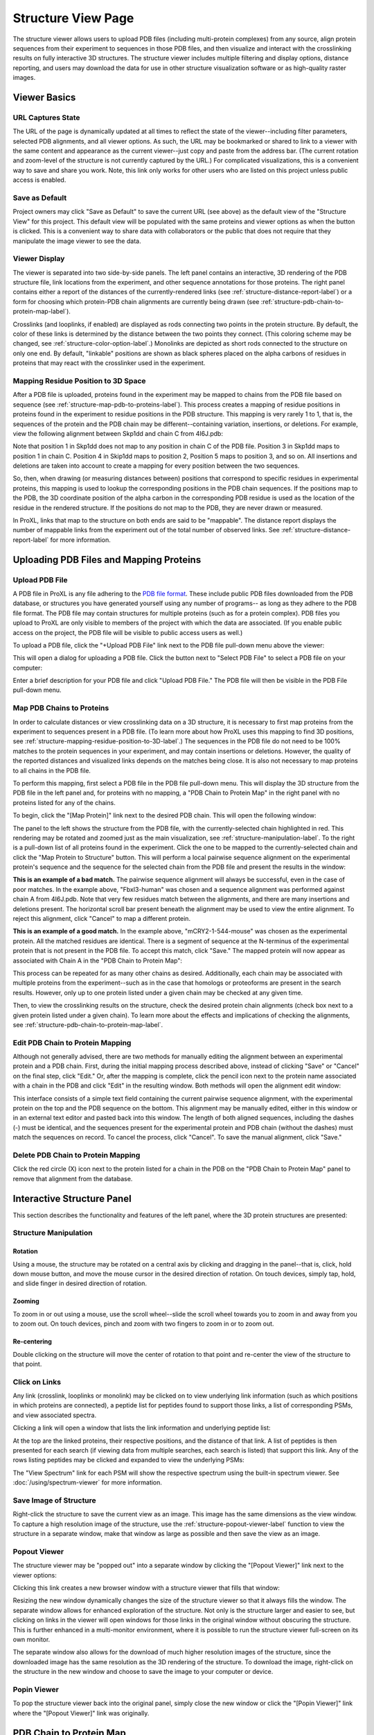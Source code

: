 ===================
Structure View Page
===================

.. image:: /images/structure-page.png

The structure viewer allows users to upload PDB files (including
multi-protein complexes) from any source, align protein sequences
from their experiment to sequences in those PDB files, and then
visualize and interact with the crosslinking results on fully interactive
3D structures. The structure viewer includes multiple filtering and
display options, distance reporting, and users may download the data for use in
other structure visualization software or as high-quality raster
images.

Viewer Basics
============================

URL Captures State
--------------------
The URL of the page is dynamically updated at all times to reflect the state of
the viewer--including filter parameters, selected PDB alignments, and all viewer options.
As such, the URL may be bookmarked or shared to link to a viewer with the same content
and appearance as the current viewer--just copy and paste from the address bar. (The current
rotation and zoom-level of the structure is not currently captured by the URL.)
For complicated visualizations, this is a convenient way to save and share you work. Note,
this link only works for other users who are listed on this project unless public access is enabled.

Save as Default
--------------------
Project owners may click "Save as Default" to save the current URL (see above) as the default
view of the "Structure View" for this project. This default view will be populated with the same
proteins and viewer options as when the button is clicked. This is a convenient
way to share data with collaborators or the public that does not require that they
manipulate the image viewer to see the data.

Viewer Display
------------------
The viewer is separated into two side-by-side panels. The left panel contains an
interactive, 3D rendering of the PDB structure file, link locations from the
experiment, and other sequence annotations for those proteins. The right panel
contains either a report of the distances of the currently-rendered links (see :ref:`structure-distance-report-label`) or a
form for choosing which protein-PDB chain alignments are currently being
drawn (see :ref:`structure-pdb-chain-to-protein-map-label`).

.. image:: /images/structure-panels-overview.png

Crosslinks (and looplinks, if enabled) are displayed as rods connecting two points in the protein structure. By
default, the color of these links is determined by the distance between the two points they connect. (This coloring
scheme may be changed, see :ref:`structure-color-option-label`.) Monolinks are depicted as short rods connected to
the structure on only one end. By default, "linkable" positions are shown as black spheres placed on the alpha carbons
of residues in proteins that may react with the crosslinker used in the experiment.

.. image:: /images/structure-viewer-diagram.png

.. _structure-mapping-residue-position-to-3D-label:

Mapping Residue Position to 3D Space
-------------------------------------
After a PDB file is uploaded, proteins found in the experiment may be mapped to chains from the PDB file
based on sequence (see :ref:`structure-map-pdb-to-proteins-label`). This process creates a mapping of
residue positions in proteins found in the experiment to residue positions in the PDB structure. This mapping
is very rarely 1 to 1, that is, the sequences of the protein and the PDB chain may be different--containing
variation, insertions, or deletions. For example, view the following alignment between Skp1dd and
chain C from 4I6J.pdb:

.. image:: /images/structure-show-alignment.png

Note that position 1 in Skp1dd does not map to any position in chain C of the PDB file. Position 3 in
Skp1dd maps to position 1 in chain C. Position 4 in Skip1dd maps to position 2, Position 5 maps to position
3, and so on. All insertions and deletions are taken into account to create a mapping for every position between
the two sequences.

So, then, when drawing (or measuring distances between) positions that correspond to specific residues in
experimental proteins, this mapping is used to lookup the corresponding
positions in the PDB chain sequences. If the positions map to the PDB, the 3D coordinate position of the alpha carbon
in the corresponding PDB residue is used as the location of the residue in the rendered structure. If
the positions do not map to the PDB, they are never drawn or measured.

.. image:: /images/structure-alignment-figure.png

In ProXL, links that map to the
structure on both ends are said to be "mappable". The distance report displays the number of mappable links
from the experiment out of the total number of observed links. See :ref:`structure-distance-report-label` for
more information.


Uploading PDB Files and Mapping Proteins
=========================================

.. _structure-upload-pdb-label:

Upload PDB File
--------------------------------------
A PDB file in ProXL is any file adhering to the `PDB file format <http://www.wwpdb.org/documentation/file-format>`_. These
include public PDB files downloaded from the PDB database, or structures you have generated yourself using any number of programs--
as long as they adhere to the PDB file format. The PDB file may contain structures for multiple proteins (such as for a protein complex).
PDB files you upload to ProXL are only visible to members of the project with
which the data are associated. (If you enable public access on the project, the PDB file will be visible to public access users as well.)

To upload a PDB file, click the "+Upload PDB File" link next to the PDB file pull-down menu above the viewer:

.. image:: /images/structure-upload-pdb1.png

This will open a dialog for uploading a PDB file. Click the button next to "Select PDB File" to select a PDB file on your computer:

.. image:: /images/structure-upload-pdb2.png

Enter a brief description for your PDB file and click "Upload PDB File." The PDB file will then be visible in the PDB File pull-down menu.

.. _structure-map-pdb-to-proteins-label:

Map PDB Chains to Proteins
----------------------------------------
In order to calculate distances or view crosslinking data on a 3D structure, it is necessary to first map proteins from the experiment to sequences present in a PDB file.
(To learn more about how ProXL uses this mapping to find 3D positions, see :ref:`structure-mapping-residue-position-to-3D-label`.) The sequences in the PDB file do not need
to be 100% matches to the protein sequences in your experiment, and may contain insertions or deletions. However, the quality of the reported distances and visualized
links depends on the matches being close. It is also not necessary to map proteins to all chains in the PDB file.

To perform this mapping, first select a PDB file in the PDB file pull-down menu. This will display the 3D structure from the PDB file in the
left panel and, for proteins with no mapping, a "PDB Chain to Protein Map" in the right panel with no proteins listed for any of the chains.

.. image:: /images/structure-map-proteins-to-chains1.png

To begin, click the "[Map Protein]" link next to the desired PDB chain. This will open the following window:

.. image:: /images/structure-map-proteins-to-chains2.png

The panel to the left shows the structure from the PDB file, with the currently-selected chain highlighted in red. This rendering may be rotated and zoomed just as
the main visualization, see :ref:`structure-manipulation-label`. To the right is a pull-down list of all proteins found in the experiment. Click the one to be
mapped to the currently-selected chain and click the "Map Protein to Structure" button. This will perform a local pairwise sequence alignment on the experimental
protein's sequence and the sequence for the selected chain from the PDB file and present the results in the window:

.. image:: /images/structure-map-proteins-to-chains3.png

**This is an example of a bad match.** The pairwise sequence alignment will always be successful, even in the case of poor matches. In the example above, "Fbxl3-human" was chosen and a sequence
alignment was performed against chain A from 4I6J.pdb. Note that very few residues match between the alignments, and there are many insertions and deletions
present. The horizontal scroll bar present beneath the alignment may be used to view the entire alignment. To reject
this alignment, click "Cancel" to map a different protein.

.. image:: /images/structure-map-proteins-to-chains4.png

**This is an example of a good match.** In the example above, "mCRY2-1-544-mouse" was chosen as the experimental protein. All the matched residues are identical. There is a segment of sequence at
the N-terminus of the experimental protein that is not present in the PDB file. To accept this match, click "Save." The
mapped protein will now appear as associated with Chain A in the "PDB Chain to Protein Map":

.. image:: /images/structure-map-proteins-to-chains5.png

This process can be repeated for as many other chains as desired. Additionally, each chain may be associated with multiple proteins from the experiment--such as
in the case that homologs or proteoforms are present in the search results. However, only up to one protein listed under a given chain may be checked at any given time.

Then, to view the crosslinking results on the structure, check the desired protein chain alignments (check box next to a given protein listed under a given chain). To learn
more about the effects and implications of checking the alignments, see :ref:`structure-pdb-chain-to-protein-map-label`.

.. image:: /images/structure-map-proteins-to-chains6.png

Edit PDB Chain to Protein Mapping
------------------------------------------
Although not generally advised, there are two methods for manually editing the alignment between an experimental protein and a PDB chain. First, during the initial mapping process described above, instead
of clicking "Save" or "Cancel" on the final step, click "Edit." Or, after the mapping is complete, click the pencil icon next to the protein name associated with
a chain in the PDB and click "Edit" in the resulting window. Both methods will open the alignment edit window:

.. image:: /images/structure-edit-mapping.png

This interface consists of a simple text field containing the current pairwise sequence alignment, with the experimental protein on the top and the PDB sequence on the bottom.
This alignment may be manually edited, either in this window or in an external text editor and pasted back into this window. The length of both aligned sequences, including
the dashes (-) must be identical, and the sequences present for the experimental protein and PDB chain (without the dashes) must match the sequences on record. To cancel the process,
click "Cancel". To save the manual alignment, click "Save."

Delete PDB Chain to Protein Mapping
------------------------------------------
Click the red circle (X) icon next to the protein listed for a chain in the PDB on the "PDB Chain to Protein Map" panel to remove that alignment from the database.


.. _structure-interactive-structure-panel-label:

Interactive Structure Panel
================================================
This section describes the functionality and features of the left panel, where the 3D protein structures are presented:

.. image:: /images/structure-interaction1.png

.. _structure-manipulation-label:

Structure Manipulation
-------------------------------------------------

Rotation
^^^^^^^^^^^^^^^^^^^^^^^^^^^^^^^^^^^^^
Using a mouse, the structure may be rotated on a central axis by clicking and dragging in the panel--that is, click, hold down mouse button, and move the mouse cursor in the desired
direction of rotation. On touch devices, simply tap, hold, and slide finger in desired direction of rotation.

Zooming
^^^^^^^^^^^^^^^^^^^^^^^^^^^^^^^^^^^^^
To zoom in or out using a mouse, use the scroll wheel--slide the scroll wheel towards you to zoom in and away from you to zoom out. On touch devices, pinch and zoom with two
fingers to zoom in or to zoom out.

Re-centering
^^^^^^^^^^^^^^^^^^^^^^^^^^^^^^^^^^^^^^
Double clicking on the structure will move the center of rotation to that point and re-center the view of the structure to that point.

Click on Links
-------------------------------------------------
Any link (crosslink, looplinks or monolink) may be clicked on to view underlying link information (such as which positions in
which proteins are connected), a peptide list for peptides found to support those links, a list of corresponding PSMs, and view
associated spectra.

Clicking a link will open a window that lists the link information and underlying peptide list:

.. image:: /images/structure-data-for-link1.png

At the top are the linked proteins, their respective positions, and the distance of that link. A list of peptides is then presented
for each search (if viewing data from multiple searches, each search is listed) that support this link.  Any of the rows listing
peptides may be clicked and expanded to view the underlying PSMs:

.. image:: /images/structure-data-for-link2.png

The "View Spectrum" link for each PSM will show the respective spectrum using the built-in spectrum viewer. See :doc:`/using/spectrum-viewer` for more information.

Save Image of Structure
-------------------------------------------------
Right-click the structure to save the current view as an image. This image has the same dimensions as the view window. To capture a high resolution
image of the structure, use the :ref:`structure-popout-viewer-label` function to view the structure in a separate window, make that window as large
as possible and then save the view as an image.

.. image:: /images/structure-save-image.png


.. _structure-popout-viewer-label:

Popout Viewer
-------------------------------------------------
The structure viewer may be "popped out" into a separate window by clicking the "[Popout Viewer]" link next to the viewer options:

.. image:: /images/structure-popout-viewer1.png

Clicking this link creates a new browser window with a structure viewer that fills that window:

.. image:: /images/structure-popout-viewer2.png

Resizing the new window dynamically changes the size of the structure viewer so that it always fills the window. The separate window allows for enhanced exploration
of the structure. Not only is the structure larger and easier to see, but clicking on links in the viewer will open windows for those links in the
original window without obscuring the structure. This is further enhanced in a multi-monitor environment, where it is possible to run the structure viewer full-screen on its own monitor.

The separate window also allows for the download of much higher resolution images of the structure, since the downloaded image has the same resolution as the 3D
rendering of the structure. To download the image, right-click on the structure in the new window and choose to save the image to your computer or device.

Popin Viewer
-------------------------------------------------
To pop the structure viewer back into the original panel, simply close the new window or click the "[Popin Viewer]" link where the "[Popout Viewer]" link
was originally.


.. _structure-pdb-chain-to-protein-map-label:

PDB Chain to Protein Map
======================================


.. _structure-distance-report-label:

Distance Report
==========================================





Viewer Options
============================

.. _structure-color-option-label:

Color links by
-------------------------


Filter Data
============================